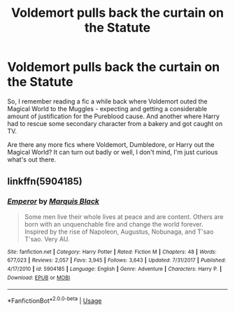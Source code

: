 #+TITLE: Voldemort pulls back the curtain on the Statute

* Voldemort pulls back the curtain on the Statute
:PROPERTIES:
:Author: Avalon1632
:Score: 5
:DateUnix: 1578352031.0
:DateShort: 2020-Jan-07
:FlairText: Request
:END:
So, I remember reading a fic a while back where Voldemort outed the Magical World to the Muggles - expecting and getting a considerable amount of justification for the Pureblood cause. And another where Harry had to rescue some secondary character from a bakery and got caught on TV.

Are there any more fics where Voldemort, Dumbledore, or Harry out the Magical World? It can turn out badly or well, I don't mind, I'm just curious what's out there.


** linkffn(5904185)
:PROPERTIES:
:Author: Aeterna_Mort
:Score: 1
:DateUnix: 1578450612.0
:DateShort: 2020-Jan-08
:END:

*** [[https://www.fanfiction.net/s/5904185/1/][*/Emperor/*]] by [[https://www.fanfiction.net/u/1227033/Marquis-Black][/Marquis Black/]]

#+begin_quote
  Some men live their whole lives at peace and are content. Others are born with an unquenchable fire and change the world forever. Inspired by the rise of Napoleon, Augustus, Nobunaga, and T'sao T'sao. Very AU.
#+end_quote

^{/Site/:} ^{fanfiction.net} ^{*|*} ^{/Category/:} ^{Harry} ^{Potter} ^{*|*} ^{/Rated/:} ^{Fiction} ^{M} ^{*|*} ^{/Chapters/:} ^{48} ^{*|*} ^{/Words/:} ^{677,023} ^{*|*} ^{/Reviews/:} ^{2,057} ^{*|*} ^{/Favs/:} ^{3,945} ^{*|*} ^{/Follows/:} ^{3,643} ^{*|*} ^{/Updated/:} ^{7/31/2017} ^{*|*} ^{/Published/:} ^{4/17/2010} ^{*|*} ^{/id/:} ^{5904185} ^{*|*} ^{/Language/:} ^{English} ^{*|*} ^{/Genre/:} ^{Adventure} ^{*|*} ^{/Characters/:} ^{Harry} ^{P.} ^{*|*} ^{/Download/:} ^{[[http://www.ff2ebook.com/old/ffn-bot/index.php?id=5904185&source=ff&filetype=epub][EPUB]]} ^{or} ^{[[http://www.ff2ebook.com/old/ffn-bot/index.php?id=5904185&source=ff&filetype=mobi][MOBI]]}

--------------

*FanfictionBot*^{2.0.0-beta} | [[https://github.com/tusing/reddit-ffn-bot/wiki/Usage][Usage]]
:PROPERTIES:
:Author: FanfictionBot
:Score: 1
:DateUnix: 1578450628.0
:DateShort: 2020-Jan-08
:END:
